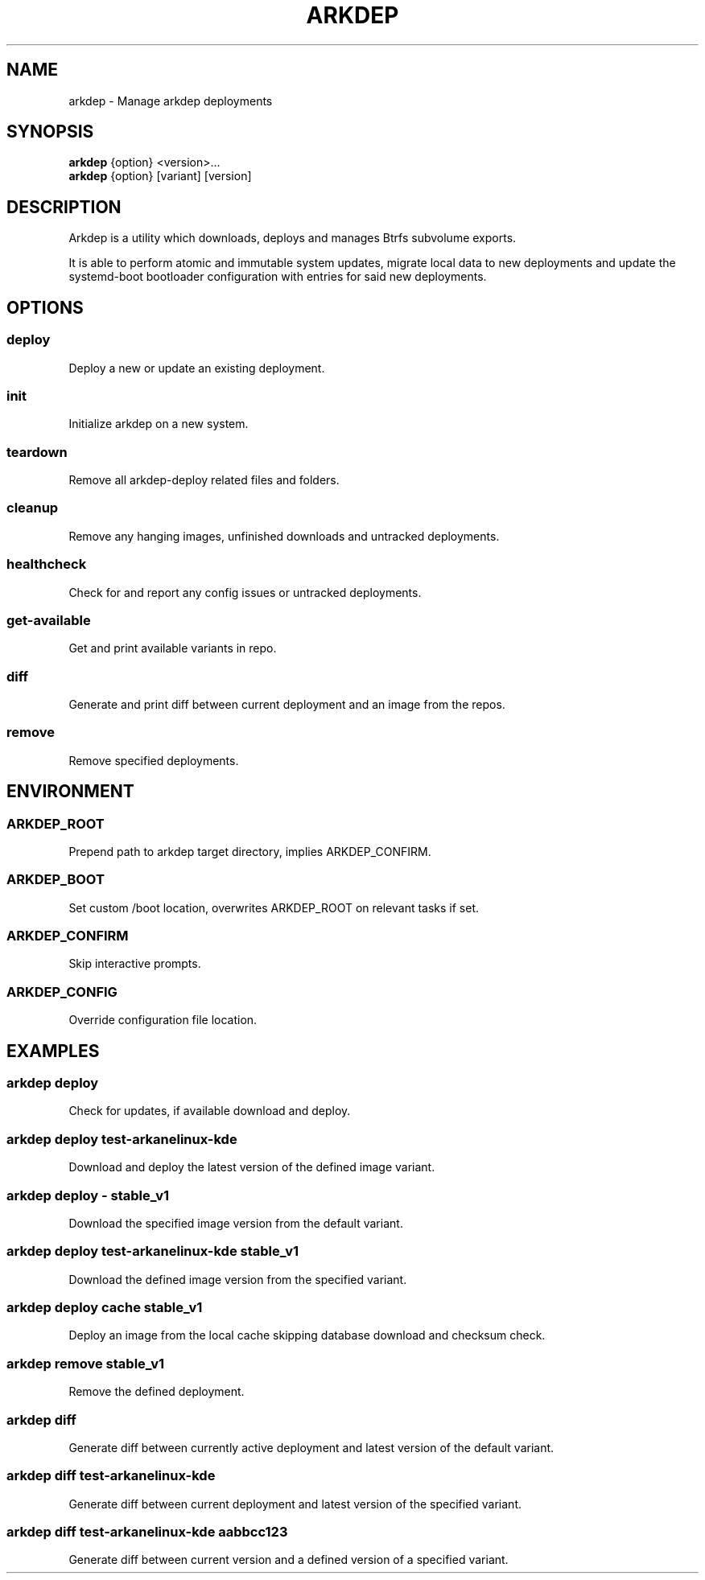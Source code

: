 .TH ARKDEP 8 "21 April 2024"
.SH NAME
arkdep - Manage arkdep deployments
.SH SYNOPSIS
\fBarkdep\fR {option} <version>...
.br
\fBarkdep\fR {option} [variant] [version]
.SH DESCRIPTION
Arkdep is a utility which downloads, deploys and manages Btrfs subvolume exports.

It is able to perform atomic and immutable system updates, migrate local data to new deployments and update the systemd-boot bootloader configuration with entries for said new deployments.
.SH OPTIONS
.SS deploy
Deploy a new or update an existing deployment.
.SS init
Initialize arkdep on a new system.
.SS teardown
Remove all arkdep-deploy related files and folders.
.SS cleanup
Remove any hanging images, unfinished downloads and untracked deployments.
.SS healthcheck
Check for and report any config issues or untracked deployments.
.SS get-available
Get and print available variants in repo.
.SS diff
Generate and print diff between current deployment and an image from the repos.
.SS remove
Remove specified deployments.
.SH ENVIRONMENT
.SS ARKDEP_ROOT
Prepend path to arkdep target directory, implies ARKDEP_CONFIRM.
.SS ARKDEP_BOOT
Set custom /boot location, overwrites ARKDEP_ROOT on relevant tasks if set.
.SS ARKDEP_CONFIRM
Skip interactive prompts.
.SS ARKDEP_CONFIG
Override configuration file location.
.SH EXAMPLES
.SS arkdep deploy
Check for updates, if available download and deploy.
.SS arkdep deploy test-arkanelinux-kde
Download and deploy the latest version of the defined image variant.
.SS arkdep deploy - stable_v1
Download the specified image version from the default variant.
.SS arkdep deploy test-arkanelinux-kde stable_v1
Download the defined image version from the specified variant.
.SS arkdep deploy cache stable_v1
Deploy an image from the local cache skipping database download and checksum check.
.SS arkdep remove stable_v1
Remove the defined deployment.
.SS arkdep diff
Generate diff between currently active deployment and latest version of the default variant.
.SS arkdep diff test-arkanelinux-kde
Generate diff between current deployment and latest version of the specified variant.
.SS arkdep diff test-arkanelinux-kde aabbcc123
Generate diff between current version and a defined version of a specified variant.
